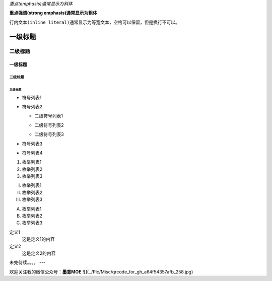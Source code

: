 *重点(emphasis)通常显示为斜体*   

**重点强调(strong emphasis)通常显示为粗体**

``行内文本(inline literal)通常显示为等宽文本，空格可以保留，但是换行不可以。``

=========
一级标题
=========
二级标题
=========

一级标题
^^^^^^^^
二级标题
---------
三级标题
>>>>>>>>>

- 符号列表1
- 符号列表2

  + 二级符号列表1

  - 二级符号列表2

  * 二级符号列表3

* 符号列表3

+ 符号列表4

1. 枚举列表1
#. 枚举列表2
#. 枚举列表3

(I) 枚举列表1
(#) 枚举列表2
(#) 枚举列表3

A) 枚举列表1
#) 枚举列表2
#) 枚举列表3


定义1
 这是定义1的内容

定义2
 这是定义2的内容







未完待续。。。。    
---

欢迎关注我的微信公众号：**墨意MOE**    
![](../Pic/Misc/qrcode_for_gh_a64f54357afb_258.jpg)
